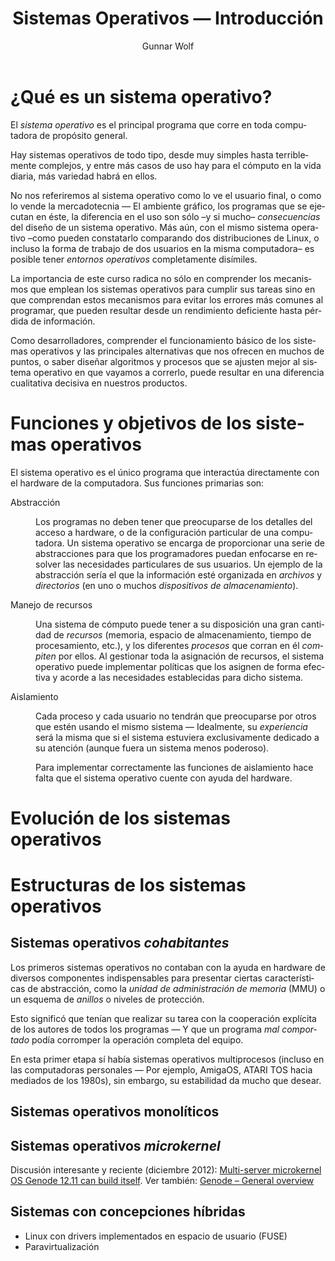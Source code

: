 #+TITLE: Sistemas Operativos — Introducción
#+AUTHOR: Gunnar Wolf
#+EMAIL: gwolf@gwolf.org
#+LANGUAGE: es
#+INFOJS_OPT: tdepth:1 sdepth:1 ftoc:nil ltoc:nil

* ¿Qué es un sistema operativo?

El /sistema operativo/ es el principal programa que corre en toda
computadora de propósito general.

Hay sistemas operativos de todo tipo, desde muy simples hasta
terriblemente complejos, y entre más casos de uso hay para el cómputo
en la vida diaria, más variedad habrá en ellos.

No nos referiremos al sistema operativo como lo ve el usuario final, o
como lo vende la mercadotecnia — El ambiente gráfico, los programas
que se ejecutan en éste, la diferencia en el uso son sólo –y si mucho–
/consecuencias/ del diseño de un sistema operativo. Más aún, con el
mismo sistema operativo –como pueden constatarlo comparando dos
distribuciones de Linux, o incluso la forma de trabajo de dos usuarios
en la misma computadora– es posible tener /entornos operativos/
completamente disímiles.

La importancia de este curso radica no sólo en comprender los
mecanismos que emplean los sistemas operativos para cumplir sus tareas
sino en que comprendan estos mecanismos para evitar los errores más
comunes al programar, que pueden resultar desde un rendimiento
deficiente hasta pérdida de información.

Como desarrolladores, comprender el funcionamiento básico de los
sistemas operativos y las principales alternativas que nos ofrecen en
muchos de puntos, o saber diseñar algoritmos y procesos que se ajusten
mejor al sistema operativo en que vayamos a correrlo, puede resultar
en una diferencia cualitativa decisiva en nuestros productos.

* Funciones y objetivos de los sistemas operativos

El sistema operativo es el único programa que interactúa directamente
con el hardware de la computadora. Sus funciones primarias son:

- Abstracción :: Los programas no deben tener que preocuparse de los
                 detalles del acceso a hardware, o de la configuración
                 particular de una computadora. Un sistema operativo
                 se encarga de proporcionar una serie de abstracciones
                 para que los programadores puedan enfocarse en
                 resolver las necesidades particulares de sus
                 usuarios. Un ejemplo de la abstracción sería el que
                 la información esté organizada en /archivos/ y
                 /directorios/ (en uno o muchos /dispositivos de
                 almacenamiento/).

- Manejo de recursos :: Una sistema de cómputo puede tener a su
     disposición una gran cantidad de /recursos/ (memoria, espacio de
     almacenamiento, tiempo de procesamiento, etc.), y los diferentes
     /procesos/ que corran en él /compiten/ por ellos. Al gestionar
     toda la asignación de recursos, el sistema operativo puede
     implementar políticas que los asignen de forma efectiva y acorde
     a las necesidades establecidas para dicho sistema.

- Aislamiento :: Cada proceso y cada usuario no tendrán que
                 preocuparse por otros que estén usando el mismo
                 sistema — Idealmente, su /experiencia/ será la misma
                 que si el sistema estuviera exclusivamente dedicado a
                 su atención (aunque fuera un sistema menos
                 poderoso).

		 Para implementar correctamente las funciones de
		 aislamiento hace falta que el sistema operativo
		 cuente con ayuda del hardware.

* Evolución de los sistemas operativos
* Estructuras de los sistemas operativos
** Sistemas operativos /cohabitantes/

Los primeros sistemas operativos no contaban con la ayuda en hardware
de diversos componentes indispensables para presentar ciertas
características de abstracción, como la /unidad de administración de
memoria/ (MMU) o un esquema de /anillos/ o niveles de protección.

Esto significó que tenían que realizar su tarea con la cooperación
explícita de los autores de todos los programas — Y que un programa
/mal comportado/ podía corromper la operación completa del equipo.

En esta primer etapa sí había sistemas operativos multiprocesos
(incluso en las computadoras personales — Por ejemplo, AmigaOS, ATARI
TOS hacia mediados de los 1980s), sin embargo, su estabilidad da mucho
que desear.

** Sistemas operativos monolíticos

** Sistemas operativos /microkernel/

Discusión interesante y reciente (diciembre 2012): [[http://tech.slashdot.org/story/12/12/02/1526240/multi-server-microkernel-os-genode-1211-can-build-itself?utm_source=rss1.0mainlinkanon&utm_medium=feed][Multi-server
microkernel OS Genode 12.11 can build itself]]. Ver también: [[http://genode.org/documentation/general-overview/index][Genode –
General overview]]

** Sistemas con concepciones híbridas

- Linux con drivers implementados en espacio de usuario (FUSE)
- Paravirtualización


